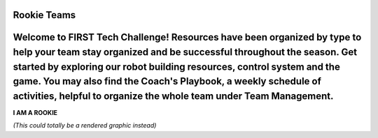 Rookie Teams
============
Welcome to FIRST Tech Challenge! Resources have been organized by type to help your team stay organized and be successful throughout the season. Get started by exploring our robot building resources, control system and the game.  You may also find the Coach's Playbook, a weekly schedule of activities, helpful to organize the whole team under Team Management.
==================================

.. rst-class:: center
   
**I AM A ROOKIE**

.. rst-class:: center

*(This could totally be a rendered graphic instead)*

.. panels::
   :column: col-sm d-flex pb-3
   :footer: bg-white border-0

   ---
   :header: bg-primary font-weight-bold text-white

   Rookie Team
   
   ^^^

   Rookie Teams may not know where to start. This is the way!

   +++

   .. link-button:: stubs/rookie_teams
      :type: ref
      :text: Rookie Resources
      :classes: btn-outline-primary btn-block

   ---
   :header: bg-primary font-weight-bold text-white

   Robot Building
   
   ^^^

   Look for robot building resources here.

   +++

   .. link-button:: stubs/programming_resources
      :type: ref
      :text: Programming Resources
      :classes: btn-outline-primary btn-block

   ---
   :header: bg-primary font-weight-bold text-white

   Mentors (Technical)
   
   ^^^

   Technical Mentors looking for Technical Resources should look here first!

   +++

   .. link-button:: stubs/mentor_technical_resources
      :type: ref
      :text: Tech Resources
      :classes: btn-outline-primary btn-block

   ---
   :header: bg-primary font-weight-bold text-white

   Coaches (Admin) 
   
   ^^^

   Coaches looking for Team Administrative Resources can look here for help.

   +++

   .. link-button:: stubs/coach_administrative_resources
      :type: ref
      :text: Admin Resources
      :classes: btn-outline-primary btn-block

.. panels::
   :column: col-sm d-flex pb-3
   :footer: bg-white border-0

   ---
   :header: bg-info font-weight-bold text-white

   Tournament Organizer
   
   ^^^

   Resources for Tournament Organizers who make it all possible.

   +++

   .. link-button:: stubs/tournament_organizer_resources
      :type: ref
      :text: Tournament Organizers
      :classes: btn-outline-primary btn-block

   ---
   :header: bg-info font-weight-bold text-white

   Volunteer Resources
   
   ^^^

   Resources for volunteers of all kinds. Come one, come all!

   +++

   .. link-button:: stubs/volunteer_resources
      :type: ref
      :text: Volunteer Resources
      :classes: btn-outline-primary btn-block

   ---
   :header: bg-info font-weight-bold text-white

   FTC Partner Resources
   
   ^^^

   Product Delivery Partner (PDP) Resources for managinbg regions.

   +++

   .. link-button:: stubs/ftc_partner_resources
      :type: ref
      :text: PDP Resources
      :classes: btn-outline-primary btn-block

.. panels::
   :column: col-sm d-flex pb-3
   :footer: bg-white border-0

   ---
   :header: bg-secondary font-weight-bold text-white

   Programming Quick Links
   
   ^^^

   Quick Links for Programming Language Resources.

   +++

   .. div:: container-fluid p-0

         .. div:: col-sm pl-1 pr-1

            .. link-button:: https://www.firstinspires.org/sites/default/files/uploads/resource_library/ftc/blocks-programming-manual.pdf
               :type: url
               :text: Blocks
               :classes: btn-outline-primary btn-block

         .. div:: col-sm pl-1 pr-1

            .. link-button:: https://www.firstinspires.org/sites/default/files/uploads/resource_library/ftc/onbot-java-guide.pdf
               :type: url
               :text: OnBot-Java
               :classes: btn-outline-primary btn-block
         
         .. div:: col-sm pl-1 pr-1

            .. link-button:: https://www.firstinspires.org/sites/default/files/uploads/resource_library/ftc/android-studio-guide.pdf
               :type: url
               :text: Android Studio
               :classes: btn-outline-primary btn-block

   ---
   :header: bg-secondary font-weight-bold text-white

   Build Resources
   
   ^^^

   Building things is hard. Let's build stuff together.

   +++

   .. link-button:: https://docs.revrobotics.com/kickoff-concepts/freight-frenzy-2021-2022/starter-bot-freight-frenzy
      :type: url
      :text: Starter Bot
      :classes: btn-outline-primary btn-block

   ---
   :header: bg-secondary font-weight-bold text-white

   Game Manuals
   
   ^^^

   All of the Game Manual Goodness your heart desires.

   +++

   .. link-button:: https://www.firstinspires.org/resource-library/ftc/game-and-season-info
      :type: url
      :text: Game Manuals
      :classes: btn-outline-primary btn-block
